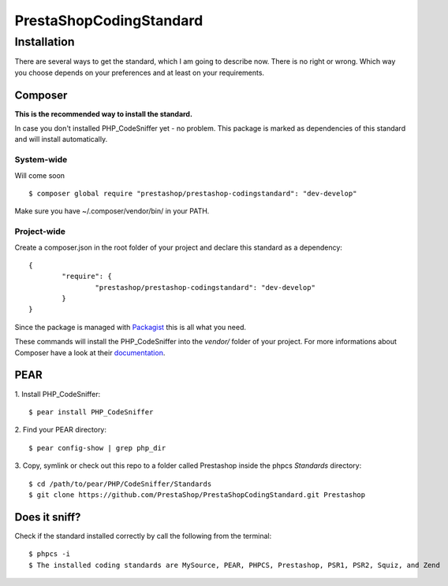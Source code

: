 ========================
PrestaShopCodingStandard
========================

Installation
============

There are several ways to get the standard, which I am going to describe now. There is no right or wrong. Which way you choose depends on your preferences and at least on your requirements.

Composer
--------

**This is the recommended way to install the standard.**

In case you don't installed PHP_CodeSniffer yet - no problem. This package is marked as dependencies of this standard and will install automatically.

System-wide
"""""""""""

Will come soon

::

        $ composer global require "prestashop/prestashop-codingstandard": "dev-develop"

Make sure you have ~/.composer/vendor/bin/ in your PATH.

Project-wide
""""""""""""

Create a composer.json in the root folder of your project and declare this standard as a dependency:

::

        {
                "require": {
                        "prestashop/prestashop-codingstandard": "dev-develop"
                }
        }

Since the package is managed with `Packagist <https://packagist.org>`_ this is all what you need.

These commands will install the PHP_CodeSniffer into the *vendor/* folder of your project. For more informations about Composer have a look at their `documentation <http://getcomposer.org/doc/00-intro.md>`_.

PEAR
----

1. Install PHP_CodeSniffer:
::

        $ pear install PHP_CodeSniffer

2. Find your PEAR directory:
::

        $ pear config-show | grep php_dir

3. Copy, symlink or check out this repo to a folder called Prestashop inside the phpcs `Standards` directory:
::

        $ cd /path/to/pear/PHP/CodeSniffer/Standards
        $ git clone https://github.com/PrestaShop/PrestaShopCodingStandard.git Prestashop


Does it sniff?
--------------


Check if the standard installed correctly by call the following from the terminal:

::

        $ phpcs -i
        $ The installed coding standards are MySource, PEAR, PHPCS, Prestashop, PSR1, PSR2, Squiz, and Zend
